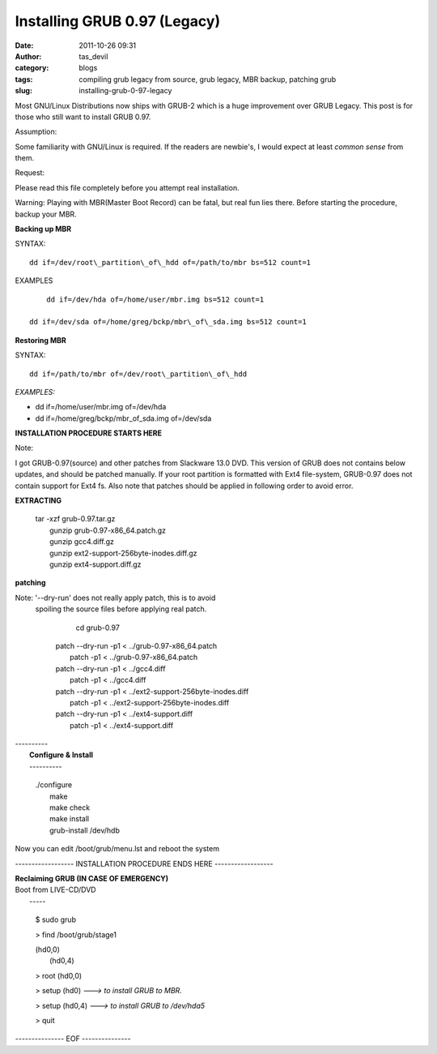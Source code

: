 Installing GRUB 0.97 (Legacy)
#############################
:date: 2011-10-26 09:31
:author: tas_devil
:category: blogs
:tags: compiling grub legacy from source, grub legacy, MBR backup, patching grub
:slug: installing-grub-0-97-legacy

Most GNU/Linux Distributions now ships with GRUB-2 which is a huge
improvement over GRUB Legacy. This post is for those who still want to
install GRUB 0.97.

Assumption:

Some familiarity with GNU/Linux is required. If the readers are
newbie's, I would expect at least *common sense* from them.
 

Request:

Please read this file completely before you attempt real
installation.

Warning:
Playing with MBR(Master Boot Record) can be fatal, but real fun lies
there. Before starting the procedure, backup your MBR.

 

**Backing up MBR**

SYNTAX::

    dd if=/dev/root\_partition\_of\_hdd of=/path/to/mbr bs=512 count=1

EXAMPLES ::

	 dd if=/dev/hda of=/home/user/mbr.img bs=512 count=1

     dd if=/dev/sda of=/home/greg/bckp/mbr\_of\_sda.img bs=512 count=1

**Restoring MBR**

SYNTAX::

    dd if=/path/to/mbr of=/dev/root\_partition\_of\_hdd

*EXAMPLES:*

-  dd if=/home/user/mbr.img of=/dev/hda

-  dd if=/home/greg/bckp/mbr\_of\_sda.img of=/dev/sda

**INSTALLATION PROCEDURE STARTS HERE**

Note:

I got GRUB-0.97(source) and other patches from Slackware 13.0 DVD.
This version of GRUB does not contains below updates, and should be
patched manually. If your root partition is formatted with Ext4
file-system, GRUB-0.97 does not contain support for Ext4 fs. Also note
that patches should be applied in following order to avoid error.

**EXTRACTING**

    | tar -xzf grub-0.97.tar.gz
    |  gunzip grub-0.97-x86\_64.patch.gz
    |  gunzip gcc4.diff.gz
    |  gunzip ext2-support-256byte-inodes.diff.gz
    |  gunzip ext4-support.diff.gz

**patching**
 
Note: '--dry-run' does not really apply patch, this is to avoid
 spoiling the source files before applying real patch.
    
	cd grub-0.97

    | patch --dry-run -p1 < ../grub-0.97-x86\_64.patch
    |  patch -p1 < ../grub-0.97-x86\_64.patch

    | patch --dry-run -p1 < ../gcc4.diff
    |  patch -p1 < ../gcc4.diff

    | patch --dry-run -p1 < ../ext2-support-256byte-inodes.diff
    |  patch -p1 < ../ext2-support-256byte-inodes.diff

    | patch --dry-run -p1 < ../ext4-support.diff
    |  patch -p1 < ../ext4-support.diff

| ----------
|  **Configure & Install**
|  ----------

    | ./configure
    |  make
    |  make check
    |  make install
    |  grub-install /dev/hdb

Now you can edit /boot/grub/menu.lst and reboot the system

------------------ INSTALLATION PROCEDURE ENDS HERE ------------------

|  **Reclaiming GRUB (IN CASE OF EMERGENCY)**

| Boot from LIVE-CD/DVD
|  -----

    $ sudo grub

    > find /boot/grub/stage1

    | (hd0,0)
    |  (hd0,4)

    > root (hd0,0)

    > setup (hd0) *---> to install GRUB to MBR.*

    > setup (hd0,4) *---> to install GRUB to /dev/hda5*

    > quit

--------------- EOF ---------------
